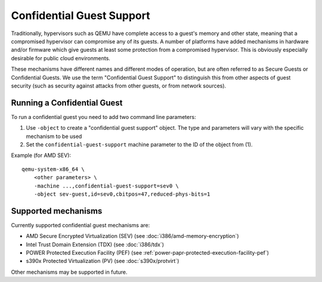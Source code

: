 Confidential Guest Support
==========================

Traditionally, hypervisors such as QEMU have complete access to a
guest's memory and other state, meaning that a compromised hypervisor
can compromise any of its guests.  A number of platforms have added
mechanisms in hardware and/or firmware which give guests at least some
protection from a compromised hypervisor.  This is obviously
especially desirable for public cloud environments.

These mechanisms have different names and different modes of
operation, but are often referred to as Secure Guests or Confidential
Guests.  We use the term "Confidential Guest Support" to distinguish
this from other aspects of guest security (such as security against
attacks from other guests, or from network sources).

Running a Confidential Guest
----------------------------

To run a confidential guest you need to add two command line parameters:

1. Use ``-object`` to create a "confidential guest support" object.  The
   type and parameters will vary with the specific mechanism to be
   used
2. Set the ``confidential-guest-support`` machine parameter to the ID of
   the object from (1).

Example (for AMD SEV)::

    qemu-system-x86_64 \
        <other parameters> \
        -machine ...,confidential-guest-support=sev0 \
        -object sev-guest,id=sev0,cbitpos=47,reduced-phys-bits=1

Supported mechanisms
--------------------

Currently supported confidential guest mechanisms are:

* AMD Secure Encrypted Virtualization (SEV) (see :doc:`i386/amd-memory-encryption`)
* Intel Trust Domain Extension (TDX) (see :doc:`i386/tdx`)
* POWER Protected Execution Facility (PEF) (see :ref:`power-papr-protected-execution-facility-pef`)
* s390x Protected Virtualization (PV) (see :doc:`s390x/protvirt`)

Other mechanisms may be supported in future.
